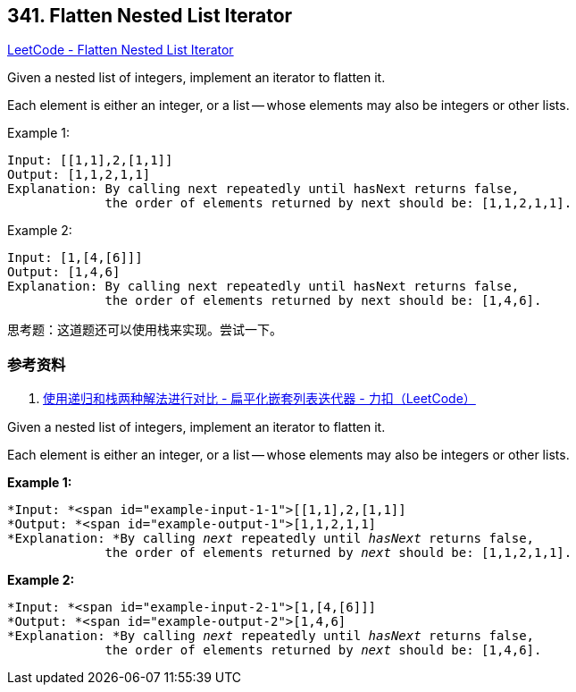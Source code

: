 == 341. Flatten Nested List Iterator

https://leetcode.com/problems/flatten-nested-list-iterator/[LeetCode - Flatten Nested List Iterator]


Given a nested list of integers, implement an iterator to flatten it.

Each element is either an integer, or a list -- whose elements may also be integers or other lists.

.Example 1:
[source]
----
Input: [[1,1],2,[1,1]]
Output: [1,1,2,1,1]
Explanation: By calling next repeatedly until hasNext returns false,
             the order of elements returned by next should be: [1,1,2,1,1].
----

.Example 2:
[source]
----
Input: [1,[4,[6]]]
Output: [1,4,6]
Explanation: By calling next repeatedly until hasNext returns false,
             the order of elements returned by next should be: [1,4,6].
----

思考题：这道题还可以使用栈来实现。尝试一下。

=== 参考资料

. https://leetcode-cn.com/problems/flatten-nested-list-iterator/solution/shi-yong-di-gui-he-zhan-liang-chong-jie-fa-jin-xin/[使用递归和栈两种解法进行对比 - 扁平化嵌套列表迭代器 - 力扣（LeetCode）]

Given a nested list of integers, implement an iterator to flatten it.

Each element is either an integer, or a list -- whose elements may also be integers or other lists.

*Example 1:*


[subs="verbatim,quotes"]
----
*Input: *<span id="example-input-1-1">[[1,1],2,[1,1]]
*Output: *<span id="example-output-1">[1,1,2,1,1]
*Explanation: *By calling _next_ repeatedly until _hasNext_ returns false, 
             the order of elements returned by _next_ should be: `[1,1,2,1,1]`.
----


*Example 2:*

[subs="verbatim,quotes"]
----
*Input: *<span id="example-input-2-1">[1,[4,[6]]]
*Output: *<span id="example-output-2">[1,4,6]
*Explanation: *By calling _next_ repeatedly until _hasNext_ returns false, 
             the order of elements returned by _next_ should be: `[1,4,6]`.

----



